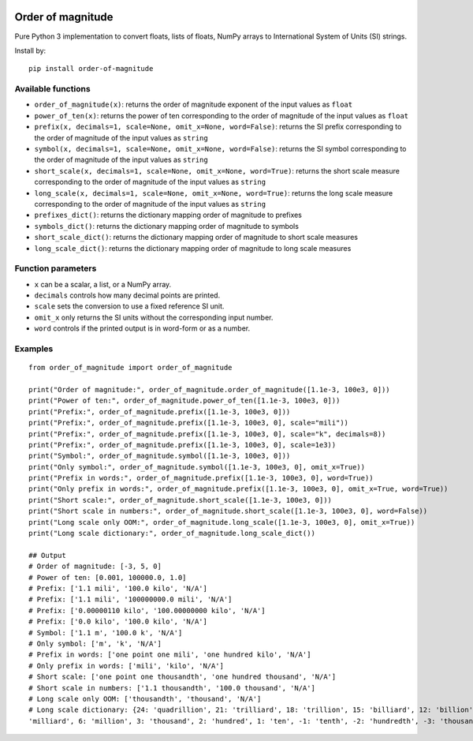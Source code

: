.. image:: https://badge.fury.io/py/order-of-magnitude.svg
    :target: https://badge.fury.io/py/order-of-magnitude

==================
Order of magnitude
==================
Pure Python 3 implementation to convert floats, lists of floats, NumPy arrays to International System
of Units (SI) strings.

Install by::

    pip install order-of-magnitude


Available functions
-------------------
- ``order_of_magnitude(x)``: returns the order of magnitude exponent of the input values as ``float``
- ``power_of_ten(x)``: returns the power of ten corresponding to the order of magnitude of the input values as ``float``
- ``prefix(x, decimals=1, scale=None, omit_x=None, word=False)``: returns the SI prefix corresponding to the order of magnitude
  of the input values as ``string``
- ``symbol(x, decimals=1, scale=None, omit_x=None, word=False)``: returns the SI symbol corresponding to the order of magnitude
  of the input values as ``string``
- ``short_scale(x, decimals=1, scale=None, omit_x=None, word=True)``: returns the short scale measure corresponding to the order
  of magnitude of the input values as ``string``
- ``long_scale(x, decimals=1, scale=None, omit_x=None, word=True)``: returns the long scale measure corresponding to the order of
  magnitude of the input values as ``string``
- ``prefixes_dict()``: returns the dictionary mapping order of magnitude to prefixes
- ``symbols_dict()``: returns the dictionary mapping order of magnitude to symbols
- ``short_scale_dict()``: returns the dictionary mapping order of magnitude to short scale measures
- ``long_scale_dict()``: returns the dictionary mapping order of magnitude to long scale measures

Function parameters
-------------------
- ``x`` can be a scalar, a list, or a NumPy array.
- ``decimals`` controls how many decimal points are printed.
- ``scale`` sets the conversion to use a fixed reference SI unit.
- ``omit_x`` only returns the SI units without the corresponding input number.
- ``word`` controls if the printed output is in word-form or as a number.

Examples
--------
::

    from order_of_magnitude import order_of_magnitude

    print("Order of magnitude:", order_of_magnitude.order_of_magnitude([1.1e-3, 100e3, 0]))
    print("Power of ten:", order_of_magnitude.power_of_ten([1.1e-3, 100e3, 0]))
    print("Prefix:", order_of_magnitude.prefix([1.1e-3, 100e3, 0]))
    print("Prefix:", order_of_magnitude.prefix([1.1e-3, 100e3, 0], scale="mili"))
    print("Prefix:", order_of_magnitude.prefix([1.1e-3, 100e3, 0], scale="k", decimals=8))
    print("Prefix:", order_of_magnitude.prefix([1.1e-3, 100e3, 0], scale=1e3))
    print("Symbol:", order_of_magnitude.symbol([1.1e-3, 100e3, 0]))
    print("Only symbol:", order_of_magnitude.symbol([1.1e-3, 100e3, 0], omit_x=True))
    print("Prefix in words:", order_of_magnitude.prefix([1.1e-3, 100e3, 0], word=True))
    print("Only prefix in words:", order_of_magnitude.prefix([1.1e-3, 100e3, 0], omit_x=True, word=True))
    print("Short scale:", order_of_magnitude.short_scale([1.1e-3, 100e3, 0]))
    print("Short scale in numbers:", order_of_magnitude.short_scale([1.1e-3, 100e3, 0], word=False))
    print("Long scale only OOM:", order_of_magnitude.long_scale([1.1e-3, 100e3, 0], omit_x=True))
    print("Long scale dictionary:", order_of_magnitude.long_scale_dict())

    ## Output
    # Order of magnitude: [-3, 5, 0]
    # Power of ten: [0.001, 100000.0, 1.0]
    # Prefix: ['1.1 mili', '100.0 kilo', 'N/A']
    # Prefix: ['1.1 mili', '100000000.0 mili', 'N/A']
    # Prefix: ['0.00000110 kilo', '100.00000000 kilo', 'N/A']
    # Prefix: ['0.0 kilo', '100.0 kilo', 'N/A']
    # Symbol: ['1.1 m', '100.0 k', 'N/A']
    # Only symbol: ['m', 'k', 'N/A']
    # Prefix in words: ['one point one mili', 'one hundred kilo', 'N/A']
    # Only prefix in words: ['mili', 'kilo', 'N/A']
    # Short scale: ['one point one thousandth', 'one hundred thousand', 'N/A']
    # Short scale in numbers: ['1.1 thousandth', '100.0 thousand', 'N/A']
    # Long scale only OOM: ['thousandth', 'thousand', 'N/A']
    # Long scale dictionary: {24: 'quadrillion', 21: 'trilliard', 18: 'trillion', 15: 'billiard', 12: 'billion', 9:
    'milliard', 6: 'million', 3: 'thousand', 2: 'hundred', 1: 'ten', -1: 'tenth', -2: 'hundredth', -3: 'thousandth', -6: 'millionth', -9: 'milliardth', -12: 'billionth', -15: 'billiardth', -18: 'trillionth', -21: 'trilliardth', -24: 'quadrillionth'}


